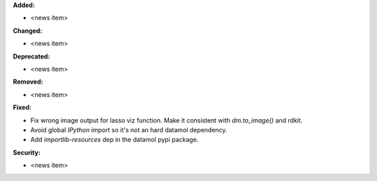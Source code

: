 **Added:**

* <news item>

**Changed:**

* <news item>

**Deprecated:**

* <news item>

**Removed:**

* <news item>

**Fixed:**

* Fix wrong image output for lasso viz function. Make it consistent with `dm.to_image()` and rdkit.
* Avoid global `IPython` import so it's not an hard datamol dependency.
* Add `importlib-resources` dep in the datamol pypi package.

**Security:**

* <news item>
